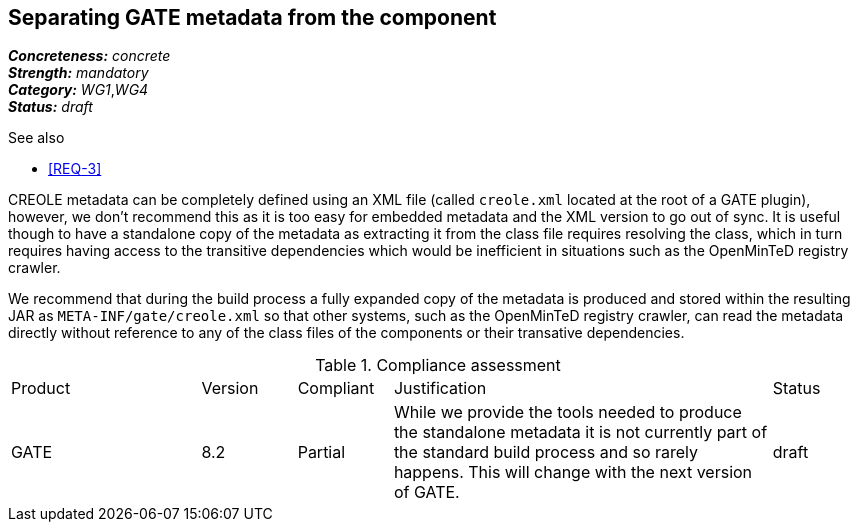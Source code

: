 == Separating GATE metadata from the component

[%hardbreaks]
[small]#*_Concreteness:_* __concrete__#
[small]#*_Strength:_*     __mandatory__#
[small]#*_Category:_*     __WG1__,__WG4__#
[small]#*_Status:_*       __draft__#

.See also
* <<REQ-3>>

CREOLE metadata can be completely defined using an XML file (called `creole.xml` located at the root of a GATE plugin), however, we don't recommend this as it is too easy for embedded metadata and the XML version to go out of sync. It is useful though to have a standalone copy of the metadata as extracting it from the class file requires resolving the class, which in turn requires having access to the transitive dependencies which would be inefficient in situations such as the OpenMinTeD registry crawler.

We recommend that during the build process a fully expanded copy of the metadata is produced and stored within the resulting JAR as `META-INF/gate/creole.xml` so that other systems, such as the OpenMinTeD registry crawler, can read the metadata directly without reference to any of the class files of the components or their transative dependencies.

.Compliance assessment
[cols="2,1,1,4,1"]
|====
|Product|Version|Compliant|Justification|Status
| GATE | 8.2 | Partial | While we provide the tools needed to produce the standalone metadata it is not currently part of the standard build process and so rarely happens. This will change with the next version of GATE. | draft
|====

